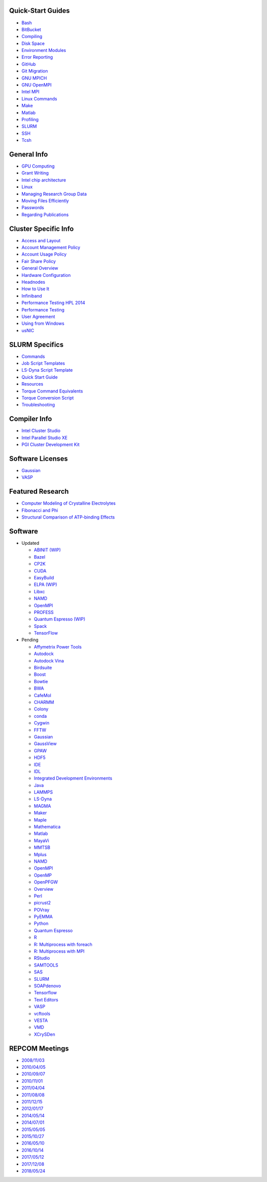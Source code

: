 Quick-Start Guides
~~~~~~~~~~~~~~~~~~

-  `Bash <quick_start_guide/Bash.md>`__
-  `BitBucket <quick_start_guide/Bit_Bucket.md>`__
-  `Compiling <quick_start_guide/Compiling.md>`__
-  `Disk Space <quick_start_guide/Disk_Space.md>`__
-  `Environment Modules <quick_start_guide/Environment_Modules.md>`__
-  `Error Reporting <quick_start_guide/Error_Reporting.md>`__
-  `GitHub <quick_start_guide/GitHub.md>`__
-  `Git Migration <quick_start_guide/Git_Migration.md>`__
-  `GNU MPICH <quick_start_guide/GNU_MPICH.md>`__
-  `GNU OpenMPI <quick_start_guide/GNU_OpenMPI.md>`__
-  `Intel MPI <quick_start_guide/Intel_MPI.md>`__
-  `Linux Commands <quick_start_guide/Linux_Commands.md>`__
-  `Make <quick_start_guide/Make.md>`__
-  `Matlab <quick_start_guide/Matlab.md>`__
-  `Profiling <quick_start_guide/Profiling.md>`__
-  `SLURM <quick_start_guide/SLURM.md>`__
-  `SSH <quick_start_guide/SSH.md>`__
-  `Tcsh <quick_start_guide/Tcsh.md>`__

General Info
~~~~~~~~~~~~

-  `GPU Computing <information/GPU_Computing.md>`__
-  `Grant Writing <information/Grant_Writing.md>`__
-  `Intel chip architecture <information/Intel_chip_architecture.md>`__
-  `Linux <information/Linux.md>`__
-  `Managing Research Group
   Data <information/Managing_Research_Group_Data.md>`__
-  `Moving Files
   Efficiently <information/Moving_Files_Efficiently.md>`__
-  `Passwords <information/Passwords.md>`__
-  `Regarding Publications <information/Regarding_Publications.md>`__

Cluster Specific Info
~~~~~~~~~~~~~~~~~~~~~

-  `Access and Layout <cluster/Access_and_Layout.md>`__
-  `Account Management Policy <cluster/Account_Management_Policy.md>`__
-  `Account Usage Policy <cluster/Account_Usage_Policy.md>`__
-  `Fair Share Policy <cluster/Fair_Share_Policy.md>`__
-  `General Overview <cluster/General_Overview.md>`__
-  `Hardware Configuration <cluster/Hardware_Configuration.md>`__
-  `Headnodes <cluster/Headnodes.md>`__
-  `How to Use It <cluster/How_to_Use_It.md>`__
-  `Infiniband <cluster/Infiniband.md>`__
-  `Performance Testing HPL
   2014 <cluster/Performance_Testing_HPL_2014.md>`__
-  `Performance Testing <cluster/Performance_Testing.md>`__
-  `User Agreement <cluster/User_Agreement.md>`__
-  `Using from Windows <cluster/Using_from_Windows.md>`__
-  `usNIC <cluster/usNIC.md>`__

SLURM Specifics
~~~~~~~~~~~~~~~

-  `Commands <slurm/Commands.md>`__
-  `Job Script Templates <slurm/Job_Script_Templates.md>`__
-  `LS-Dyna Script Template <slurm/LS-Dyna_Script_Template.md>`__
-  `Quick Start Guide <slurm/quick_start_guide.md>`__
-  `Resources <slurm/Resources.md>`__
-  `Torque Command Equivalents <slurm/Torque_Command_Equivalents.md>`__
-  `Torque Conversion Script <slurm/Torque_Conversion_Script.md>`__
-  `Troubleshooting <slurm/Troubleshooting.md>`__

Compiler Info
~~~~~~~~~~~~~

-  `Intel Cluster Studio <compilers/Intel_Cluster_Studio.md>`__
-  `Intel Parallel Studio XE <compilers/Intel_Parallel_Studio_XE.md>`__
-  `PGI Cluster Development Kit <compilers/PGI_Cluster_Development_Kit.md>`__

Software Licenses
~~~~~~~~~~~~~~~~~

-  `Gaussian <license/Gaussian.md>`__
-  `VASP <license/VASP.md>`__

Featured Research
~~~~~~~~~~~~~~~~~

-  `Computer Modeling of Crystalline
   Electrolytes <research/Computer_Modeling_of_Crystalline_Electrolytes.md>`__
-  `Fibonacci and Phi <research/Fibonacci_and_Phi.md>`__
-  `Structural Comparison of ATP-binding
   Effects <research/Structural_Comparison_of_ATP-binding_Effects.md>`__

Software
~~~~~~~~

-  Updated

   -  `ABINIT (WIP) <software/ABINIT.md>`__
   -  `Bazel <software/Bazel.md>`__
   -  `CP2K <software/CP2K.md>`__
   -  `CUDA <software/CUDA.md>`__
   -  `EasyBuild <software/EasyBuild.md>`__
   -  `ELPA (WIP) <software/ELPA.md>`__
   -  `Libxc <software/Libxc.md>`__
   -  `NAMD <software/NAMD.md>`__
   -  `OpenMPI <software/OpenMPI.md>`__
   -  `PROFESS <software/PROFESS.md>`__
   -  `Quantum Espresso (WIP) <software/QuantumEspresso.md>`__
   -  `Spack <software/Spack.md>`__
   -  `TensorFlow <software/TensorFlow.md>`__

-  Pending

   -  `Affymetrix Power
      Tools <software/pending/Affymetrix_Power_Tools.md>`__
   -  `Autodock <software/pending/Autodock.md>`__
   -  `Autodock Vina <software/pending/Autodock_Vina.md>`__
   -  `Birdsuite <software/pending/Birdsuite.md>`__
   -  `Boost <software/pending/Boost.md>`__
   -  `Bowtie <software/pending/Bowtie.md>`__
   -  `BWA <software/pending/BWA.md>`__
   -  `CafeMol <software/pending/CafeMol.md>`__
   -  `CHARMM <software/pending/CHARMM.md>`__
   -  `Colony <software/pending/Colony.md>`__
   -  `conda <software/pending/conda.md>`__
   -  `Cygwin <software/pending/Cygwin.md>`__
   -  `FFTW <software/pending/FFTW.md>`__
   -  `Gaussian <software/pending/Gaussian.md>`__
   -  `GaussView <software/pending/GaussView.md>`__
   -  `GPAW <software/pending/GPAW.md>`__
   -  `HDF5 <software/pending/HDF5.md>`__
   -  `IDE <software/pending/IDE.md>`__
   -  `IDL <software/pending/IDL.md>`__
   -  `Integrated Development
      Environments <software/pending/Integrated_Development_Environments.md>`__
   -  `Java <software/pending/Java.md>`__
   -  `LAMMPS <software/pending/LAMMPS.md>`__
   -  `LS-Dyna <software/pending/LS-Dyna.md>`__
   -  `MAGMA <software/pending/MAGMA.md>`__
   -  `Maker <software/pending/Maker.md>`__
   -  `Maple <software/pending/Maple.md>`__
   -  `Mathematica <software/pending/Mathematica.md>`__
   -  `Matlab <software/pending/Matlab.md>`__
   -  `MayaVi <software/pending/MayaVi.md>`__
   -  `MMTSB <software/pending/MMTSB.md>`__
   -  `Mplus <software/pending/Mplus.md>`__
   -  `NAMD <software/pending/NAMD.md>`__
   -  `OpenMPI <software/pending/OpenMPI.md>`__
   -  `OpenMP <software/pending/OpenMP.md>`__
   -  `OpenPFGW <software/pending/OpenPFGW.md>`__
   -  `Overview <software/pending/Overview.md>`__
   -  `Perl <software/pending/Perl.md>`__
   -  `picrust2 <software/pending/picrust2.md>`__
   -  `POVray <software/pending/POVray.md>`__
   -  `PyEMMA <software/pending/PyEMMA.md>`__
   -  `Python <software/pending/Python.md>`__
   -  `Quantum Espresso <software/pending/Quantum_Espresso.md>`__
   -  `R <software/pending/R.md>`__
   -  `R: Multiprocess with
      foreach <software/pending/R_-_Multiprocess_with_foreach.md>`__
   -  `R: Multiprocess with
      MPI <software/pending/R_-_Multiprocess_with_MPI.md>`__
   -  `RStudio <software/pending/RStudio.md>`__
   -  `SAMTOOLS <software/pending/SAMTOOLS.md>`__
   -  `SAS <software/pending/SAS.md>`__
   -  `SLURM <software/pending/SLURM.md>`__
   -  `SOAPdenovo <software/pending/SOAPdenovo.md>`__
   -  `Tensorflow <software/pending/Tensorflow.md>`__
   -  `Text Editors <software/pending/Text_Editors.md>`__
   -  `VASP <software/pending/VASP.md>`__
   -  `vcftools <software/pending/vcftools.md>`__
   -  `VESTA <software/pending/VESTA.md>`__
   -  `VMD <software/pending/VMD.md>`__
   -  `XCrySDen <software/pending/XCrySDen.md>`__

REPCOM Meetings
~~~~~~~~~~~~~~~

-  `2008/11/03 <repcom/Meeting_2008-11-03.md>`__
-  `2010/04/05 <repcom/Meeting_2010-04-05.md>`__
-  `2010/09/07 <repcom/Meeting_2010-09-07.md>`__
-  `2010/11/01 <repcom/Meeting_2010-11-01.md>`__
-  `2011/04/04 <repcom/Meeting_2011-04-04.md>`__
-  `2011/08/08 <repcom/Meeting_2011-08-08.md>`__
-  `2011/12/15 <repcom/Meeting_2011-12-15.md>`__
-  `2012/01/17 <repcom/Meeting_2012-01-17.md>`__
-  `2014/05/14 <repcom/Meeting_2014-05-14.md>`__
-  `2014/07/01 <repcom/Meeting_2014-07-01.md>`__
-  `2015/05/05 <repcom/Meeting_2015-05-05.md>`__
-  `2015/10/27 <repcom/Meeting_2015-10-27.md>`__
-  `2016/05/10 <repcom/Meeting_2016-05-10.md>`__
-  `2016/10/14 <repcom/Meeting_2016-10-14.md>`__
-  `2017/05/12 <repcom/Meeting_2017-05-12.md>`__
-  `2017/12/08 <repcom/Meeting_2017-12-08.md>`__
-  `2018/05/24 <repcom/Meeting_2018-05-24.md>`__

